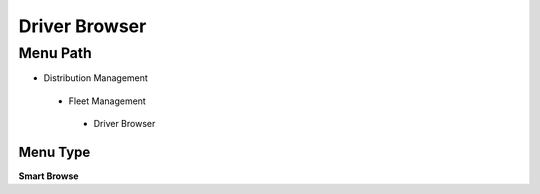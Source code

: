 
.. _functional-guide/menu/driverbrowser:

==============
Driver Browser
==============


Menu Path
=========


* Distribution Management

 * Fleet Management

  * Driver Browser

Menu Type
---------
\ **Smart Browse**\ 

